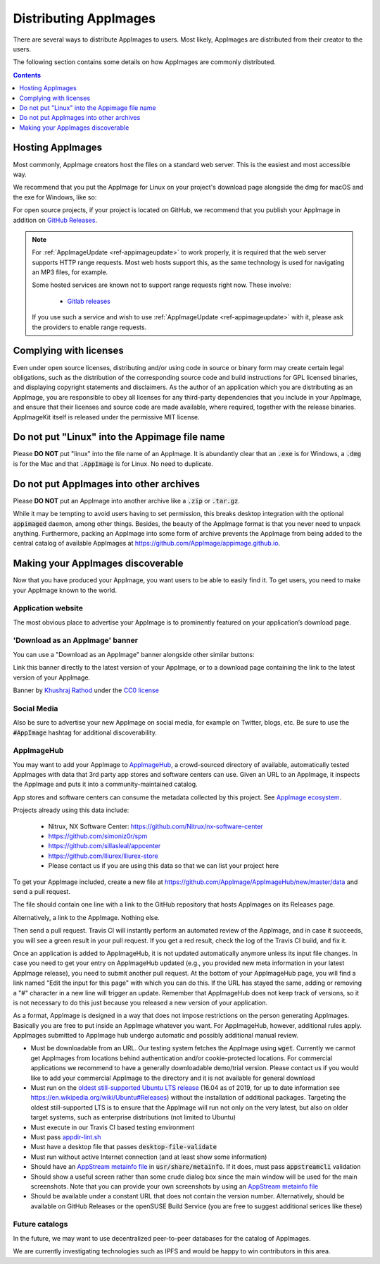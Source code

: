.. _ref-distribution:

Distributing AppImages
======================

There are several ways to distribute AppImages to users. Most likely, AppImages are distributed from their creator to the users.

The following section contains some details on how AppImages are commonly distributed.


.. contents:: Contents
   :local:
   :depth: 1


.. _ref-hosting-appimages:

Hosting AppImages
-----------------

Most commonly, AppImage creators host the files on a standard web server. This is the easiest and most accessible way.

We recommend that you put the AppImage for Linux on your project's download page alongside the dmg for macOS and the exe for Windows, like so:

.. image:: /_static/img/packaging-guide/release-page-screenshot.png
	:width: 80%
	:align: center
	:alt: Download page overview, showing Windows, MacOS, Linux and Source code downloads

For open source projects, if your project is located on GitHub, we recommend that you publish your AppImage in addition on `GitHub Releases`_.

.. note::
   For :ref:`AppImageUpdate <ref-appimageupdate>` to work properly, it is required that the web server supports HTTP range requests. Most web hosts support this, as the same technology is used for navigating an MP3 files, for example.

   Some hosted services are known not to support range requests right now. These involve:

      - `Gitlab releases <https://gitlab.com>`_

   If you use such a service and wish to use :ref:`AppImageUpdate <ref-appimageupdate>` with it, please ask the providers to enable range requests.

.. _GitHub Releases: https://help.github.com/en/articles/creating-releases/


.. _ref-complying-with-licenses:

Complying with licenses
-----------------------

Even under open source licenses, distributing and/or using code in source or binary form may create certain legal obligations, such as the distribution of the corresponding source code and build instructions for GPL licensed binaries, and displaying copyright statements and disclaimers. As the author of an application which you are distributing as an AppImage, you are responsible to obey all licenses for any third-party dependencies that you include in your AppImage, and ensure that their licenses and source code are made available, where required, together with the release binaries. AppImageKit itself is released under the permissive MIT license.

.. _ref-no-linux-in-appimage-filename:

Do not put "Linux" into the Appimage file name
----------------------------------------------

Please **DO NOT** put "linux" into the file name of an AppImage. It is abundantly clear that an :code:`.exe` is for Windows, a :code:`.dmg` is for the Mac and that :code:`.AppImage` is for Linux. No need to duplicate.

.. _ref-no-appimages-in-archives:

Do not put AppImages into other archives
----------------------------------------

Please **DO NOT** put an AppImage into another archive like a :code:`.zip` or :code:`.tar.gz`.

While it may be tempting to avoid users having to set permission, this breaks desktop integration with the optional :code:`appimaged` daemon, among other things. Besides, the beauty of the AppImage format is that you never need to unpack anything. Furthermore, packing an AppImage into some form of archive prevents the AppImage from being added to the central catalog of available AppImages at https://github.com/AppImage/appimage.github.io.


Making your AppImages discoverable
----------------------------------

Now that you have produced your AppImage, you want users to be able to easily find it. To get users, you need to make your AppImage known to the world.


Application website
'''''''''''''''''''

The most obvious place to advertise your AppImage is to prominently featured on your application’s download page.

'Download as an AppImage' banner
''''''''''''''''''''''''''''''''

You can use a "Download as an AppImage" banner alongside other similar buttons:

.. image:: /_static/img/download-appimage-banner.svg
    :alt: Download as an AppImage

Link this banner directly to the latest version of your AppImage, or to a download page containing the link to the latest version of your AppImage.

Banner by `Khushraj Rathod <https://github.com/KhushrajRathod/>`__ under the `CC0 license <https://creativecommons.org/share-your-work/public-domain/cc0/>`_

Social Media
''''''''''''

Also be sure to advertise your new AppImage on social media, for example on Twitter, blogs, etc. Be sure to use the :code:`#AppImage` hashtag for additional discoverability.


.. _ref-appimagehub:

AppImageHub
'''''''''''

You may want to add your AppImage to `AppImageHub <https://appimage.github.io/apps/>`__, a crowd-sourced directory of available, automatically tested AppImages with data that 3rd party app stores and software centers can use. Given an URL to an AppImage, it inspects the AppImage and puts it into a community-maintained catalog.

App stores and software centers can consume the metadata collected by this project. See `AppImage ecosystem`_.

Projects already using this data include:

	* Nitrux, NX Software Center: https://github.com/Nitrux/nx-software-center
	* https://github.com/simoniz0r/spm
	* https://github.com/sillasleal/appcenter
	* https://github.com/lliurex/lliurex-store
	* Please contact us if you are using this data so that we can list your project here

To get your AppImage included, create a new file at https://github.com/AppImage/AppImageHub/new/master/data and send a pull request.

The file should contain one line with a link to the GitHub repository that hosts AppImages on its Releases page.

Alternatively, a link to the AppImage. Nothing else.

Then send a pull request. Travis CI will instantly perform an automated review of the AppImage, and in case it succeeds, you will see a green result in your pull request. If you get a red result, check the log of the Travis CI build, and fix it.

Once an application is added to AppImageHub, it is not updated automatically anymore unless its input file changes. In case you need to get your entry on AppImageHub updated (e.g., you provided new meta information in your latest AppImage release), you need to submit another pull request. At the bottom of your AppImageHub page, you will find a link named "Edit the input for this page" with which you can do this. If the URL has stayed the same, adding or removing a "#" character in a new line will trigger an update. Remember that AppImageHub does not keep track of versions, so it is not necessary to do this just because you released a new version of your application.

As a format, AppImage is designed in a way that does not impose restrictions on the person generating AppImages. Basically you are free to put inside an AppImage whatever you want. For AppImageHub, however, additional rules apply. AppImages submitted to AppImage hub undergo automatic and possibly additional manual review.

* Must be downloadable from an URL. Our testing system fetches the AppImage using :code:`wget`. Currently we cannot get AppImages from locations behind authentication and/or cookie-protected locations. For commercial applications we recommend to have a generally downloadable demo/trial version. Please contact us if you would like to add your commercial AppImage to the directory and it is not available for general download
* Must run on the `oldest still-supported Ubuntu LTS release`_ (16.04 as of 2019, for up to date information see https://en.wikipedia.org/wiki/Ubuntu#Releases) without the installation of additional packages. Targeting the oldest still-supported LTS is to ensure that the AppImage will run not only on the very latest, but also on older target systems, such as enterprise distributions (not limited to Ubuntu)
* Must execute in our Travis CI based testing environment
* Must pass `appdir-lint.sh`_
* Must have a desktop file that passes :code:`desktop-file-validate`
* Must run without active Internet connection (and at least show some information)
* Should have an `AppStream metainfo file`_ in :code:`usr/share/metainfo`. If it does, must pass :code:`appstreamcli` validation
* Should show a useful screen rather than some crude dialog box since the main window will be used for the main screenshots. Note that you can provide your own screenshots by using an `AppStream metainfo file`_
* Should be available under a constant URL that does not contain the version number. Alternatively, should be available on GitHub Releases or the openSUSE Build Service (you are free to suggest additional serices like these)

.. _AppImage ecosystem: https://github.com/AppImage/AppImageKit/wiki/Ecosystem
.. _oldest still-supported Ubuntu LTS release: https://www.ubuntu.com/info/release-end-of-life
.. _appdir-lint.sh: https://github.com/AppImage/pkg2appimage/blob/master/appdir-lint.sh
.. _AppStream metainfo file: https://people.freedesktop.org/~hughsient/appdata/


Future catalogs
'''''''''''''''

In the future, we may want to use decentralized peer-to-peer databases for the catalog of AppImages.

We are currently investigating technologies such as IPFS and would be happy to win contributors in this area.

